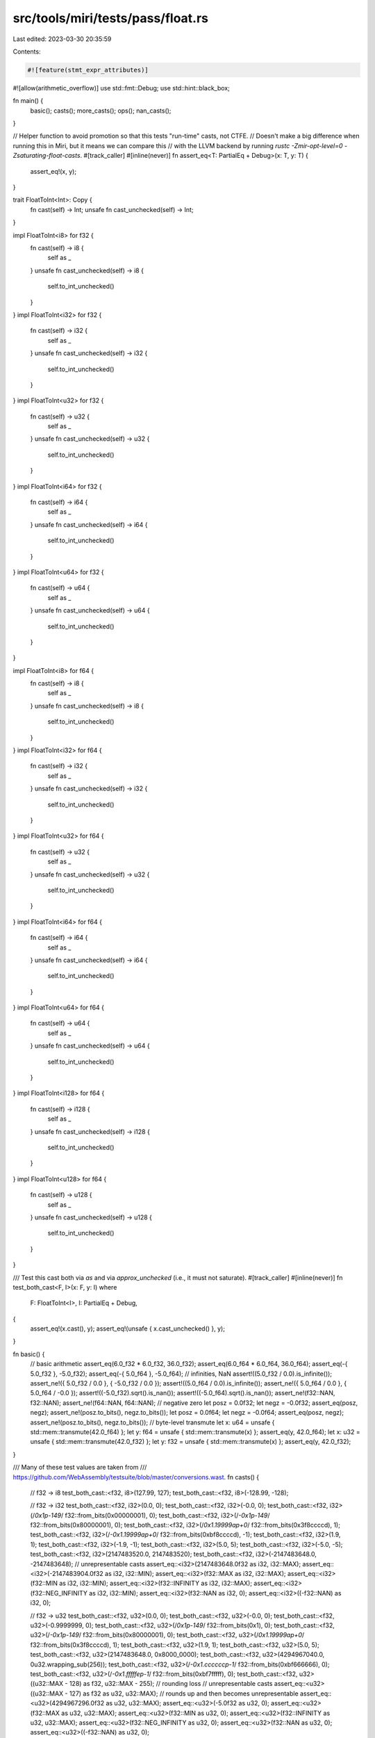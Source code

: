 src/tools/miri/tests/pass/float.rs
==================================

Last edited: 2023-03-30 20:35:59

Contents:

.. code-block:: rs

    #![feature(stmt_expr_attributes)]
#![allow(arithmetic_overflow)]
use std::fmt::Debug;
use std::hint::black_box;

fn main() {
    basic();
    casts();
    more_casts();
    ops();
    nan_casts();
}

// Helper function to avoid promotion so that this tests "run-time" casts, not CTFE.
// Doesn't make a big difference when running this in Miri, but it means we can compare this
// with the LLVM backend by running `rustc -Zmir-opt-level=0 -Zsaturating-float-casts`.
#[track_caller]
#[inline(never)]
fn assert_eq<T: PartialEq + Debug>(x: T, y: T) {
    assert_eq!(x, y);
}

trait FloatToInt<Int>: Copy {
    fn cast(self) -> Int;
    unsafe fn cast_unchecked(self) -> Int;
}

impl FloatToInt<i8> for f32 {
    fn cast(self) -> i8 {
        self as _
    }
    unsafe fn cast_unchecked(self) -> i8 {
        self.to_int_unchecked()
    }
}
impl FloatToInt<i32> for f32 {
    fn cast(self) -> i32 {
        self as _
    }
    unsafe fn cast_unchecked(self) -> i32 {
        self.to_int_unchecked()
    }
}
impl FloatToInt<u32> for f32 {
    fn cast(self) -> u32 {
        self as _
    }
    unsafe fn cast_unchecked(self) -> u32 {
        self.to_int_unchecked()
    }
}
impl FloatToInt<i64> for f32 {
    fn cast(self) -> i64 {
        self as _
    }
    unsafe fn cast_unchecked(self) -> i64 {
        self.to_int_unchecked()
    }
}
impl FloatToInt<u64> for f32 {
    fn cast(self) -> u64 {
        self as _
    }
    unsafe fn cast_unchecked(self) -> u64 {
        self.to_int_unchecked()
    }
}

impl FloatToInt<i8> for f64 {
    fn cast(self) -> i8 {
        self as _
    }
    unsafe fn cast_unchecked(self) -> i8 {
        self.to_int_unchecked()
    }
}
impl FloatToInt<i32> for f64 {
    fn cast(self) -> i32 {
        self as _
    }
    unsafe fn cast_unchecked(self) -> i32 {
        self.to_int_unchecked()
    }
}
impl FloatToInt<u32> for f64 {
    fn cast(self) -> u32 {
        self as _
    }
    unsafe fn cast_unchecked(self) -> u32 {
        self.to_int_unchecked()
    }
}
impl FloatToInt<i64> for f64 {
    fn cast(self) -> i64 {
        self as _
    }
    unsafe fn cast_unchecked(self) -> i64 {
        self.to_int_unchecked()
    }
}
impl FloatToInt<u64> for f64 {
    fn cast(self) -> u64 {
        self as _
    }
    unsafe fn cast_unchecked(self) -> u64 {
        self.to_int_unchecked()
    }
}
impl FloatToInt<i128> for f64 {
    fn cast(self) -> i128 {
        self as _
    }
    unsafe fn cast_unchecked(self) -> i128 {
        self.to_int_unchecked()
    }
}
impl FloatToInt<u128> for f64 {
    fn cast(self) -> u128 {
        self as _
    }
    unsafe fn cast_unchecked(self) -> u128 {
        self.to_int_unchecked()
    }
}

/// Test this cast both via `as` and via `approx_unchecked` (i.e., it must not saturate).
#[track_caller]
#[inline(never)]
fn test_both_cast<F, I>(x: F, y: I)
where
    F: FloatToInt<I>,
    I: PartialEq + Debug,
{
    assert_eq!(x.cast(), y);
    assert_eq!(unsafe { x.cast_unchecked() }, y);
}

fn basic() {
    // basic arithmetic
    assert_eq(6.0_f32 * 6.0_f32, 36.0_f32);
    assert_eq(6.0_f64 * 6.0_f64, 36.0_f64);
    assert_eq(-{ 5.0_f32 }, -5.0_f32);
    assert_eq(-{ 5.0_f64 }, -5.0_f64);
    // infinities, NaN
    assert!((5.0_f32 / 0.0).is_infinite());
    assert_ne!({ 5.0_f32 / 0.0 }, { -5.0_f32 / 0.0 });
    assert!((5.0_f64 / 0.0).is_infinite());
    assert_ne!({ 5.0_f64 / 0.0 }, { 5.0_f64 / -0.0 });
    assert!((-5.0_f32).sqrt().is_nan());
    assert!((-5.0_f64).sqrt().is_nan());
    assert_ne!(f32::NAN, f32::NAN);
    assert_ne!(f64::NAN, f64::NAN);
    // negative zero
    let posz = 0.0f32;
    let negz = -0.0f32;
    assert_eq(posz, negz);
    assert_ne!(posz.to_bits(), negz.to_bits());
    let posz = 0.0f64;
    let negz = -0.0f64;
    assert_eq(posz, negz);
    assert_ne!(posz.to_bits(), negz.to_bits());
    // byte-level transmute
    let x: u64 = unsafe { std::mem::transmute(42.0_f64) };
    let y: f64 = unsafe { std::mem::transmute(x) };
    assert_eq(y, 42.0_f64);
    let x: u32 = unsafe { std::mem::transmute(42.0_f32) };
    let y: f32 = unsafe { std::mem::transmute(x) };
    assert_eq(y, 42.0_f32);
}

/// Many of these test values are taken from
/// https://github.com/WebAssembly/testsuite/blob/master/conversions.wast.
fn casts() {
    // f32 -> i8
    test_both_cast::<f32, i8>(127.99, 127);
    test_both_cast::<f32, i8>(-128.99, -128);

    // f32 -> i32
    test_both_cast::<f32, i32>(0.0, 0);
    test_both_cast::<f32, i32>(-0.0, 0);
    test_both_cast::<f32, i32>(/*0x1p-149*/ f32::from_bits(0x00000001), 0);
    test_both_cast::<f32, i32>(/*-0x1p-149*/ f32::from_bits(0x80000001), 0);
    test_both_cast::<f32, i32>(/*0x1.19999ap+0*/ f32::from_bits(0x3f8ccccd), 1);
    test_both_cast::<f32, i32>(/*-0x1.19999ap+0*/ f32::from_bits(0xbf8ccccd), -1);
    test_both_cast::<f32, i32>(1.9, 1);
    test_both_cast::<f32, i32>(-1.9, -1);
    test_both_cast::<f32, i32>(5.0, 5);
    test_both_cast::<f32, i32>(-5.0, -5);
    test_both_cast::<f32, i32>(2147483520.0, 2147483520);
    test_both_cast::<f32, i32>(-2147483648.0, -2147483648);
    // unrepresentable casts
    assert_eq::<i32>(2147483648.0f32 as i32, i32::MAX);
    assert_eq::<i32>(-2147483904.0f32 as i32, i32::MIN);
    assert_eq::<i32>(f32::MAX as i32, i32::MAX);
    assert_eq::<i32>(f32::MIN as i32, i32::MIN);
    assert_eq::<i32>(f32::INFINITY as i32, i32::MAX);
    assert_eq::<i32>(f32::NEG_INFINITY as i32, i32::MIN);
    assert_eq::<i32>(f32::NAN as i32, 0);
    assert_eq::<i32>((-f32::NAN) as i32, 0);

    // f32 -> u32
    test_both_cast::<f32, u32>(0.0, 0);
    test_both_cast::<f32, u32>(-0.0, 0);
    test_both_cast::<f32, u32>(-0.9999999, 0);
    test_both_cast::<f32, u32>(/*0x1p-149*/ f32::from_bits(0x1), 0);
    test_both_cast::<f32, u32>(/*-0x1p-149*/ f32::from_bits(0x80000001), 0);
    test_both_cast::<f32, u32>(/*0x1.19999ap+0*/ f32::from_bits(0x3f8ccccd), 1);
    test_both_cast::<f32, u32>(1.9, 1);
    test_both_cast::<f32, u32>(5.0, 5);
    test_both_cast::<f32, u32>(2147483648.0, 0x8000_0000);
    test_both_cast::<f32, u32>(4294967040.0, 0u32.wrapping_sub(256));
    test_both_cast::<f32, u32>(/*-0x1.ccccccp-1*/ f32::from_bits(0xbf666666), 0);
    test_both_cast::<f32, u32>(/*-0x1.fffffep-1*/ f32::from_bits(0xbf7fffff), 0);
    test_both_cast::<f32, u32>((u32::MAX - 128) as f32, u32::MAX - 255); // rounding loss
    // unrepresentable casts
    assert_eq::<u32>((u32::MAX - 127) as f32 as u32, u32::MAX); // rounds up and then becomes unrepresentable
    assert_eq::<u32>(4294967296.0f32 as u32, u32::MAX);
    assert_eq::<u32>(-5.0f32 as u32, 0);
    assert_eq::<u32>(f32::MAX as u32, u32::MAX);
    assert_eq::<u32>(f32::MIN as u32, 0);
    assert_eq::<u32>(f32::INFINITY as u32, u32::MAX);
    assert_eq::<u32>(f32::NEG_INFINITY as u32, 0);
    assert_eq::<u32>(f32::NAN as u32, 0);
    assert_eq::<u32>((-f32::NAN) as u32, 0);

    // f32 -> i64
    test_both_cast::<f32, i64>(4294967296.0, 4294967296);
    test_both_cast::<f32, i64>(-4294967296.0, -4294967296);
    test_both_cast::<f32, i64>(9223371487098961920.0, 9223371487098961920);
    test_both_cast::<f32, i64>(-9223372036854775808.0, -9223372036854775808);

    // f64 -> i8
    test_both_cast::<f64, i8>(127.99, 127);
    test_both_cast::<f64, i8>(-128.99, -128);

    // f64 -> i32
    test_both_cast::<f64, i32>(0.0, 0);
    test_both_cast::<f64, i32>(-0.0, 0);
    test_both_cast::<f64, i32>(/*0x1.199999999999ap+0*/ f64::from_bits(0x3ff199999999999a), 1);
    test_both_cast::<f64, i32>(
        /*-0x1.199999999999ap+0*/ f64::from_bits(0xbff199999999999a),
        -1,
    );
    test_both_cast::<f64, i32>(1.9, 1);
    test_both_cast::<f64, i32>(-1.9, -1);
    test_both_cast::<f64, i32>(1e8, 100_000_000);
    test_both_cast::<f64, i32>(2147483647.0, 2147483647);
    test_both_cast::<f64, i32>(-2147483648.0, -2147483648);
    // unrepresentable casts
    assert_eq::<i32>(2147483648.0f64 as i32, i32::MAX);
    assert_eq::<i32>(-2147483649.0f64 as i32, i32::MIN);

    // f64 -> i64
    test_both_cast::<f64, i64>(0.0, 0);
    test_both_cast::<f64, i64>(-0.0, 0);
    test_both_cast::<f64, i64>(/*0x0.0000000000001p-1022*/ f64::from_bits(0x1), 0);
    test_both_cast::<f64, i64>(
        /*-0x0.0000000000001p-1022*/ f64::from_bits(0x8000000000000001),
        0,
    );
    test_both_cast::<f64, i64>(/*0x1.199999999999ap+0*/ f64::from_bits(0x3ff199999999999a), 1);
    test_both_cast::<f64, i64>(
        /*-0x1.199999999999ap+0*/ f64::from_bits(0xbff199999999999a),
        -1,
    );
    test_both_cast::<f64, i64>(5.0, 5);
    test_both_cast::<f64, i64>(5.9, 5);
    test_both_cast::<f64, i64>(-5.0, -5);
    test_both_cast::<f64, i64>(-5.9, -5);
    test_both_cast::<f64, i64>(4294967296.0, 4294967296);
    test_both_cast::<f64, i64>(-4294967296.0, -4294967296);
    test_both_cast::<f64, i64>(9223372036854774784.0, 9223372036854774784);
    test_both_cast::<f64, i64>(-9223372036854775808.0, -9223372036854775808);
    // unrepresentable casts
    assert_eq::<i64>(9223372036854775808.0f64 as i64, i64::MAX);
    assert_eq::<i64>(-9223372036854777856.0f64 as i64, i64::MIN);
    assert_eq::<i64>(f64::MAX as i64, i64::MAX);
    assert_eq::<i64>(f64::MIN as i64, i64::MIN);
    assert_eq::<i64>(f64::INFINITY as i64, i64::MAX);
    assert_eq::<i64>(f64::NEG_INFINITY as i64, i64::MIN);
    assert_eq::<i64>(f64::NAN as i64, 0);
    assert_eq::<i64>((-f64::NAN) as i64, 0);

    // f64 -> u64
    test_both_cast::<f64, u64>(0.0, 0);
    test_both_cast::<f64, u64>(-0.0, 0);
    test_both_cast::<f64, u64>(-0.99999999999, 0);
    test_both_cast::<f64, u64>(5.0, 5);
    test_both_cast::<f64, u64>(1e16, 10000000000000000);
    test_both_cast::<f64, u64>((u64::MAX - 1024) as f64, u64::MAX - 2047); // rounding loss
    test_both_cast::<f64, u64>(9223372036854775808.0, 9223372036854775808);
    // unrepresentable casts
    assert_eq::<u64>(-5.0f64 as u64, 0);
    assert_eq::<u64>((u64::MAX - 1023) as f64 as u64, u64::MAX); // rounds up and then becomes unrepresentable
    assert_eq::<u64>(18446744073709551616.0f64 as u64, u64::MAX);
    assert_eq::<u64>(f64::MAX as u64, u64::MAX);
    assert_eq::<u64>(f64::MIN as u64, 0);
    assert_eq::<u64>(f64::INFINITY as u64, u64::MAX);
    assert_eq::<u64>(f64::NEG_INFINITY as u64, 0);
    assert_eq::<u64>(f64::NAN as u64, 0);
    assert_eq::<u64>((-f64::NAN) as u64, 0);

    // f64 -> i128
    assert_eq::<i128>(f64::MAX as i128, i128::MAX);
    assert_eq::<i128>(f64::MIN as i128, i128::MIN);

    // f64 -> u128
    assert_eq::<u128>(f64::MAX as u128, u128::MAX);
    assert_eq::<u128>(f64::MIN as u128, 0);

    // int -> f32
    assert_eq::<f32>(127i8 as f32, 127.0);
    assert_eq::<f32>(2147483647i32 as f32, 2147483648.0);
    assert_eq::<f32>((-2147483648i32) as f32, -2147483648.0);
    assert_eq::<f32>(1234567890i32 as f32, /*0x1.26580cp+30*/ f32::from_bits(0x4e932c06));
    assert_eq::<f32>(16777217i32 as f32, 16777216.0);
    assert_eq::<f32>((-16777217i32) as f32, -16777216.0);
    assert_eq::<f32>(16777219i32 as f32, 16777220.0);
    assert_eq::<f32>((-16777219i32) as f32, -16777220.0);
    assert_eq::<f32>(
        0x7fffff4000000001i64 as f32,
        /*0x1.fffffep+62*/ f32::from_bits(0x5effffff),
    );
    assert_eq::<f32>(
        0x8000004000000001u64 as i64 as f32,
        /*-0x1.fffffep+62*/ f32::from_bits(0xdeffffff),
    );
    assert_eq::<f32>(
        0x0020000020000001i64 as f32,
        /*0x1.000002p+53*/ f32::from_bits(0x5a000001),
    );
    assert_eq::<f32>(
        0xffdfffffdfffffffu64 as i64 as f32,
        /*-0x1.000002p+53*/ f32::from_bits(0xda000001),
    );
    assert_eq::<f32>(i128::MIN as f32, -170141183460469231731687303715884105728.0f32);
    assert_eq::<f32>(u128::MAX as f32, f32::INFINITY); // saturation

    // int -> f64
    assert_eq::<f64>(127i8 as f64, 127.0);
    assert_eq::<f64>(i16::MIN as f64, -32768.0f64);
    assert_eq::<f64>(2147483647i32 as f64, 2147483647.0);
    assert_eq::<f64>(-2147483648i32 as f64, -2147483648.0);
    assert_eq::<f64>(987654321i32 as f64, 987654321.0);
    assert_eq::<f64>(9223372036854775807i64 as f64, 9223372036854775807.0);
    assert_eq::<f64>(-9223372036854775808i64 as f64, -9223372036854775808.0);
    assert_eq::<f64>(4669201609102990i64 as f64, 4669201609102990.0); // Feigenbaum (?)
    assert_eq::<f64>(9007199254740993i64 as f64, 9007199254740992.0);
    assert_eq::<f64>(-9007199254740993i64 as f64, -9007199254740992.0);
    assert_eq::<f64>(9007199254740995i64 as f64, 9007199254740996.0);
    assert_eq::<f64>(-9007199254740995i64 as f64, -9007199254740996.0);
    assert_eq::<f64>(u128::MAX as f64, 340282366920938463463374607431768211455.0f64); // even that fits...

    // f32 -> f64
    assert_eq::<u64>((0.0f32 as f64).to_bits(), 0.0f64.to_bits());
    assert_eq::<u64>(((-0.0f32) as f64).to_bits(), (-0.0f64).to_bits());
    assert_eq::<f64>(5.0f32 as f64, 5.0f64);
    assert_eq::<f64>(
        /*0x1p-149*/ f32::from_bits(0x1) as f64,
        /*0x1p-149*/ f64::from_bits(0x36a0000000000000),
    );
    assert_eq::<f64>(
        /*-0x1p-149*/ f32::from_bits(0x80000001) as f64,
        /*-0x1p-149*/ f64::from_bits(0xb6a0000000000000),
    );
    assert_eq::<f64>(
        /*0x1.fffffep+127*/ f32::from_bits(0x7f7fffff) as f64,
        /*0x1.fffffep+127*/ f64::from_bits(0x47efffffe0000000),
    );
    assert_eq::<f64>(
        /*-0x1.fffffep+127*/ (-f32::from_bits(0x7f7fffff)) as f64,
        /*-0x1.fffffep+127*/ -f64::from_bits(0x47efffffe0000000),
    );
    assert_eq::<f64>(
        /*0x1p-119*/ f32::from_bits(0x4000000) as f64,
        /*0x1p-119*/ f64::from_bits(0x3880000000000000),
    );
    assert_eq::<f64>(
        /*0x1.8f867ep+125*/ f32::from_bits(0x7e47c33f) as f64,
        6.6382536710104395e+37,
    );
    assert_eq::<f64>(f32::INFINITY as f64, f64::INFINITY);
    assert_eq::<f64>(f32::NEG_INFINITY as f64, f64::NEG_INFINITY);

    // f64 -> f32
    assert_eq::<u32>((0.0f64 as f32).to_bits(), 0.0f32.to_bits());
    assert_eq::<u32>(((-0.0f64) as f32).to_bits(), (-0.0f32).to_bits());
    assert_eq::<f32>(5.0f64 as f32, 5.0f32);
    assert_eq::<f32>(/*0x0.0000000000001p-1022*/ f64::from_bits(0x1) as f32, 0.0);
    assert_eq::<f32>(/*-0x0.0000000000001p-1022*/ (-f64::from_bits(0x1)) as f32, -0.0);
    assert_eq::<f32>(
        /*0x1.fffffe0000000p-127*/ f64::from_bits(0x380fffffe0000000) as f32,
        /*0x1p-149*/ f32::from_bits(0x800000),
    );
    assert_eq::<f32>(
        /*0x1.4eae4f7024c7p+108*/ f64::from_bits(0x46b4eae4f7024c70) as f32,
        /*0x1.4eae5p+108*/ f32::from_bits(0x75a75728),
    );
    assert_eq::<f32>(f64::MAX as f32, f32::INFINITY);
    assert_eq::<f32>(f64::MIN as f32, f32::NEG_INFINITY);
    assert_eq::<f32>(f64::INFINITY as f32, f32::INFINITY);
    assert_eq::<f32>(f64::NEG_INFINITY as f32, f32::NEG_INFINITY);
}

fn ops() {
    // f32 min/max
    assert_eq((1.0 as f32).max(-1.0), 1.0);
    assert_eq((1.0 as f32).min(-1.0), -1.0);
    assert_eq(f32::NAN.min(9.0), 9.0);
    assert_eq(f32::NAN.max(-9.0), -9.0);
    assert_eq((9.0 as f32).min(f32::NAN), 9.0);
    assert_eq((-9.0 as f32).max(f32::NAN), -9.0);

    // f64 min/max
    assert_eq((1.0 as f64).max(-1.0), 1.0);
    assert_eq((1.0 as f64).min(-1.0), -1.0);
    assert_eq(f64::NAN.min(9.0), 9.0);
    assert_eq(f64::NAN.max(-9.0), -9.0);
    assert_eq((9.0 as f64).min(f64::NAN), 9.0);
    assert_eq((-9.0 as f64).max(f64::NAN), -9.0);

    // f32 copysign
    assert_eq(3.5_f32.copysign(0.42), 3.5_f32);
    assert_eq(3.5_f32.copysign(-0.42), -3.5_f32);
    assert_eq((-3.5_f32).copysign(0.42), 3.5_f32);
    assert_eq((-3.5_f32).copysign(-0.42), -3.5_f32);
    assert!(f32::NAN.copysign(1.0).is_nan());

    // f64 copysign
    assert_eq(3.5_f64.copysign(0.42), 3.5_f64);
    assert_eq(3.5_f64.copysign(-0.42), -3.5_f64);
    assert_eq((-3.5_f64).copysign(0.42), 3.5_f64);
    assert_eq((-3.5_f64).copysign(-0.42), -3.5_f64);
    assert!(f64::NAN.copysign(1.0).is_nan());
}

/// Tests taken from rustc test suite.
///

macro_rules! test {
    ($val:expr, $src_ty:ident -> $dest_ty:ident, $expected:expr) => (
        // black_box disables constant evaluation to test run-time conversions:
        assert_eq!(black_box::<$src_ty>($val) as $dest_ty, $expected,
                    "run-time {} -> {}", stringify!($src_ty), stringify!($dest_ty));

        {
            const X: $src_ty = $val;
            const Y: $dest_ty = X as $dest_ty;
            assert_eq!(Y, $expected,
                        "const eval {} -> {}", stringify!($src_ty), stringify!($dest_ty));
        }
    );

    ($fval:expr, f* -> $ity:ident, $ival:expr) => (
        test!($fval, f32 -> $ity, $ival);
        test!($fval, f64 -> $ity, $ival);
    )
}

macro_rules! common_fptoi_tests {
    ($fty:ident -> $($ity:ident)+) => ({ $(
        test!($fty::NAN, $fty -> $ity, 0);
        test!($fty::INFINITY, $fty -> $ity, $ity::MAX);
        test!($fty::NEG_INFINITY, $fty -> $ity, $ity::MIN);
        // These two tests are not solely float->int tests, in particular the latter relies on
        // `u128::MAX as f32` not being UB. But that's okay, since this file tests int->float
        // as well, the test is just slightly misplaced.
        test!($ity::MIN as $fty, $fty -> $ity, $ity::MIN);
        test!($ity::MAX as $fty, $fty -> $ity, $ity::MAX);
        test!(0., $fty -> $ity, 0);
        test!($fty::MIN_POSITIVE, $fty -> $ity, 0);
        test!(-0.9, $fty -> $ity, 0);
        test!(1., $fty -> $ity, 1);
        test!(42., $fty -> $ity, 42);
    )+ });

    (f* -> $($ity:ident)+) => ({
        common_fptoi_tests!(f32 -> $($ity)+);
        common_fptoi_tests!(f64 -> $($ity)+);
    })
}

macro_rules! fptoui_tests {
    ($fty: ident -> $($ity: ident)+) => ({ $(
        test!(-0., $fty -> $ity, 0);
        test!(-$fty::MIN_POSITIVE, $fty -> $ity, 0);
        test!(-0.99999994, $fty -> $ity, 0);
        test!(-1., $fty -> $ity, 0);
        test!(-100., $fty -> $ity, 0);
        test!(#[allow(overflowing_literals)] -1e50, $fty -> $ity, 0);
        test!(#[allow(overflowing_literals)] -1e130, $fty -> $ity, 0);
    )+ });

    (f* -> $($ity:ident)+) => ({
        fptoui_tests!(f32 -> $($ity)+);
        fptoui_tests!(f64 -> $($ity)+);
    })
}

fn more_casts() {
    common_fptoi_tests!(f* -> i8 i16 i32 i64 u8 u16 u32 u64);
    fptoui_tests!(f* -> u8 u16 u32 u64);
    common_fptoi_tests!(f* -> i128 u128);
    fptoui_tests!(f* -> u128);

    // The following tests cover edge cases for some integer types.

    // # u8
    test!(254., f* -> u8, 254);
    test!(256., f* -> u8, 255);

    // # i8
    test!(-127., f* -> i8, -127);
    test!(-129., f* -> i8, -128);
    test!(126., f* -> i8, 126);
    test!(128., f* -> i8, 127);

    // # i32
    // -2147483648. is i32::MIN (exactly)
    test!(-2147483648., f* -> i32, i32::MIN);
    // 2147483648. is i32::MAX rounded up
    test!(2147483648., f32 -> i32, 2147483647);
    // With 24 significand bits, floats with magnitude in [2^30 + 1, 2^31] are rounded to
    // multiples of 2^7. Therefore, nextDown(round(i32::MAX)) is 2^31 - 128:
    test!(2147483520., f32 -> i32, 2147483520);
    // Similarly, nextUp(i32::MIN) is i32::MIN + 2^8 and nextDown(i32::MIN) is i32::MIN - 2^7
    test!(-2147483904., f* -> i32, i32::MIN);
    test!(-2147483520., f* -> i32, -2147483520);

    // # u32
    // round(MAX) and nextUp(round(MAX))
    test!(4294967040., f* -> u32, 4294967040);
    test!(4294967296., f* -> u32, 4294967295);

    // # u128
    // float->int:
    test!(f32::MAX, f32 -> u128, 0xffffff00000000000000000000000000);
    // nextDown(f32::MAX) = 2^128 - 2 * 2^104
    const SECOND_LARGEST_F32: f32 = 340282326356119256160033759537265639424.;
    test!(SECOND_LARGEST_F32, f32 -> u128, 0xfffffe00000000000000000000000000);
}

fn nan_casts() {
    let nan1 = f64::from_bits(0x7FF0_0001_0000_0001u64);
    let nan2 = f64::from_bits(0x7FF0_0000_0000_0001u64);

    assert!(nan1.is_nan());
    assert!(nan2.is_nan());

    let nan1_32 = nan1 as f32;
    let nan2_32 = nan2 as f32;

    assert!(nan1_32.is_nan());
    assert!(nan2_32.is_nan());
}



